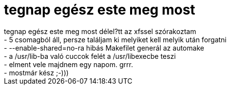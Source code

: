 = tegnap egész este meg most

:slug: tegnap_egesz_este_meg_most
:category: regi
:tags: hu
:date: 2004-05-22T14:01:19Z
++++
tegnap egész este meg most délel?tt az xfssel szórakoztam<br>- 5 csomagból áll, persze találjam ki melyiket kell melyik után forgatni<br>- --enable-shared=no-ra hibás Makefilet generál az automake<br>- a /usr/lib-ba való cuccok felét a /usr/libexecbe teszi<br>- elment vele majdnem egy napom. grrr.<br>- mostmár kész ;-)))
++++
